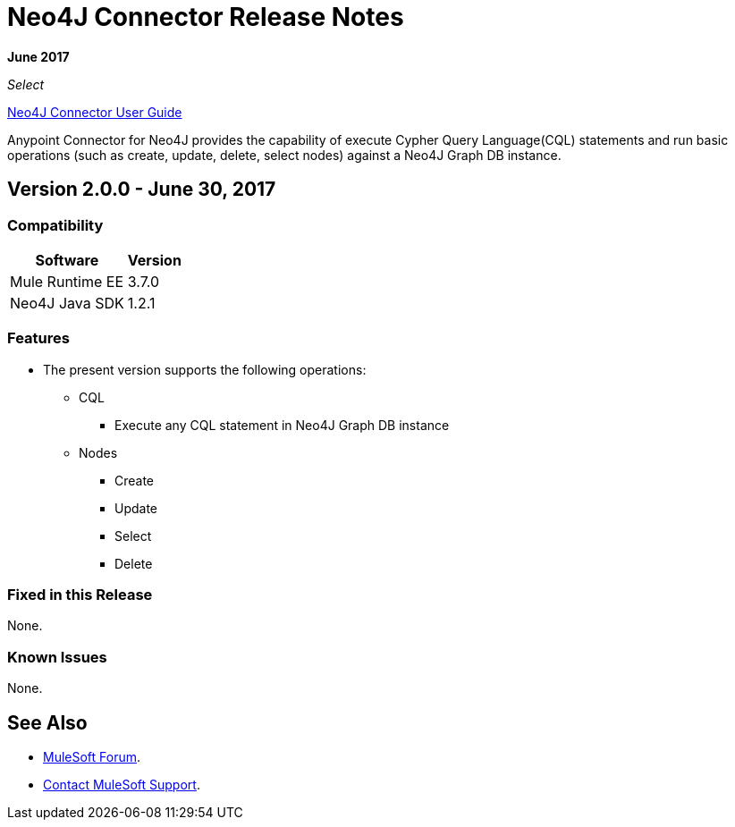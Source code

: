 = Neo4J Connector Release Notes
:keywords: release notes, connector, neo4j

*June 2017*

_Select_

link:/mule-user-guide/v/3.8/neo4j-connector[Neo4J Connector User Guide]

Anypoint Connector for Neo4J provides the capability of execute Cypher Query Language(CQL) statements and run basic operations (such as create, update, delete, select nodes) against a Neo4J Graph DB instance.

== Version 2.0.0 - June 30, 2017

=== Compatibility

[%header%autowidth.spread]
|===
|Software |Version
|Mule Runtime EE |3.7.0
|Neo4J Java SDK |1.2.1
|===

=== Features

* The present version supports the following operations:
** CQL
*** Execute any CQL statement in Neo4J Graph DB instance
** Nodes
*** Create
*** Update
*** Select
*** Delete

=== Fixed in this Release

None.

=== Known Issues

None.

== See Also

* https://forums.mulesoft.com[MuleSoft Forum].
* https://support.mulesoft.com[Contact MuleSoft Support].
